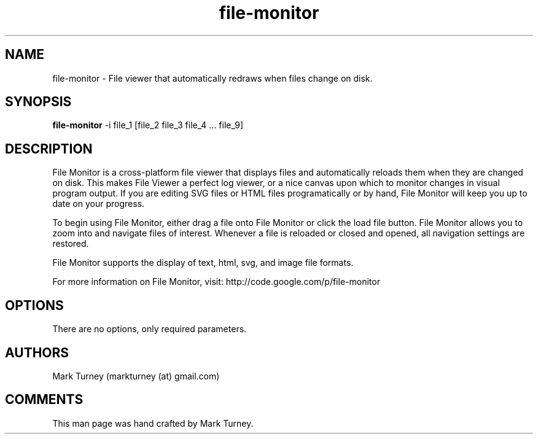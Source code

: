 .TH file-monitor 1 "August 05, 2012" "version 2.1.0"
.SH NAME
file-monitor \- File viewer that automatically redraws when files change on disk.
.SH SYNOPSIS
.B file-monitor
\-i file_1 [file_2 file_3 file_4 ... file_9]
.SH DESCRIPTION
File Monitor is a cross-platform file viewer that displays files and 
automatically reloads them when they are changed on disk.  This 
makes File Viewer a perfect log viewer, or a nice canvas upon 
which to monitor changes in visual program output.  If you are
editing SVG files or HTML files programatically or by hand, 
File Monitor will keep you up to date on your progress.
.PP
To begin using File Monitor, either drag a file onto
File Monitor or click the load file button.  File Monitor
allows you to zoom into and navigate files of interest.
Whenever a file is reloaded or closed and opened, all
navigation settings are restored.
.PP
File Monitor supports the display of text, html, svg, and image
file formats.
.PP
For more information on File Monitor, visit:
http://code.google.com/p/file-monitor
.SH OPTIONS
There are no options, only required parameters.
.SH AUTHORS
Mark Turney (markturney (at) gmail.com)
.SH COMMENTS
This man page was hand crafted by Mark Turney.
